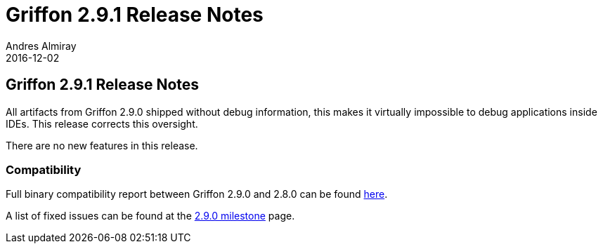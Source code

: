 = Griffon 2.9.1 Release Notes
Andres Almiray
2016-12-02
:jbake-type: post
:jbake-status: published
:category: releasenotes
:idprefix:
:linkattrs:
:path-griffon-core: /guide/2.9.0/api/griffon/core

== Griffon 2.9.1 Release Notes

All artifacts from Griffon 2.9.0 shipped without debug information, this makes it virtually impossible to debug
applications inside IDEs. This release corrects this oversight.

There are no new features in this release.

=== Compatibility

Full binary compatibility report between Griffon 2.9.0 and 2.8.0 can be found
link:../reports/2.9.0/compatibility-report.html[here].

A list of fixed issues can be found at the
link:https://github.com/griffon/griffon/issues?q=milestone%3A2.9.0+is%3Aclosed[2.9.0 milestone] page.
